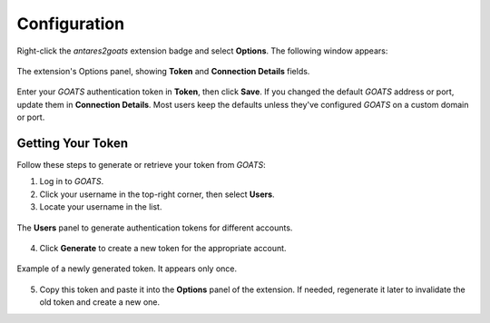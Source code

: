 *************
Configuration
*************

Right-click the *antares2goats* extension badge and select **Options**. The following window appears:

.. figure:: _images/extension_options.png
   :width: 50%
   :align: center
   :alt: Extension Options

   The extension's Options panel, showing **Token** and **Connection Details** fields.

Enter your *GOATS* authentication token in **Token**, then click **Save**. If you changed the default *GOATS* address or port, update them in **Connection Details**. Most users keep the defaults unless they've configured *GOATS* on a custom domain or port.

Getting Your Token
##################

Follow these steps to generate or retrieve your token from *GOATS*:

1. Log in to *GOATS*.
2. Click your username in the top-right corner, then select **Users**.
3. Locate your username in the list.

.. figure:: _images/generate_token.png
   :width: 100%
   :align: center
   :alt: Generate Token in GOATS

   The **Users** panel to generate authentication tokens for different accounts.

4. Click **Generate** to create a new token for the appropriate account.

.. figure:: _images/token_display.png
   :width: 100%
   :align: center
   :alt: Displayed Token

   Example of a newly generated token. It appears only once.

5. Copy this token and paste it into the **Options** panel of the extension. If needed, regenerate it later to invalidate the old token and create a new one.